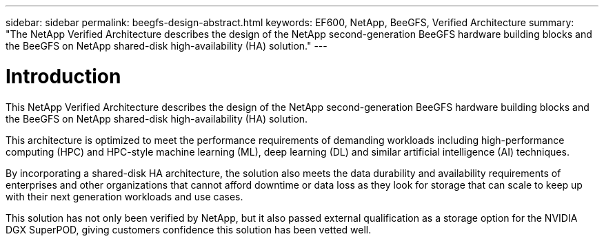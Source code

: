 ---
sidebar: sidebar
permalink: beegfs-design-abstract.html
keywords: EF600, NetApp, BeeGFS, Verified Architecture
summary: "The NetApp Verified Architecture describes the design of the NetApp second-generation BeeGFS hardware building blocks and the BeeGFS on NetApp shared-disk high-availability (HA) solution."
---

= Introduction
:hardbreaks:
:nofooter:
:icons: font
:linkattrs:
:imagesdir: ./media/

//
// This file was created with NDAC Version 2.0 (August 17, 2020)
//
// 2022-04-29 10:21:46.024002
//

[.lead]
This NetApp Verified Architecture describes the design of the NetApp second-generation BeeGFS hardware building blocks and the BeeGFS on NetApp shared-disk high-availability (HA) solution.

This architecture is optimized to meet the performance requirements of demanding workloads including high-performance computing (HPC) and HPC-style machine learning (ML), deep learning (DL) and similar artificial intelligence (AI) techniques.

By incorporating a shared-disk HA architecture, the solution also meets the data durability and availability requirements of enterprises and other organizations that cannot afford downtime or data loss as they look for storage that can scale to keep up with their next generation workloads and use cases.

This solution has not only been verified by NetApp, but it also passed external qualification as a storage option for the NVIDIA DGX SuperPOD, giving customers confidence this solution has been vetted well.
